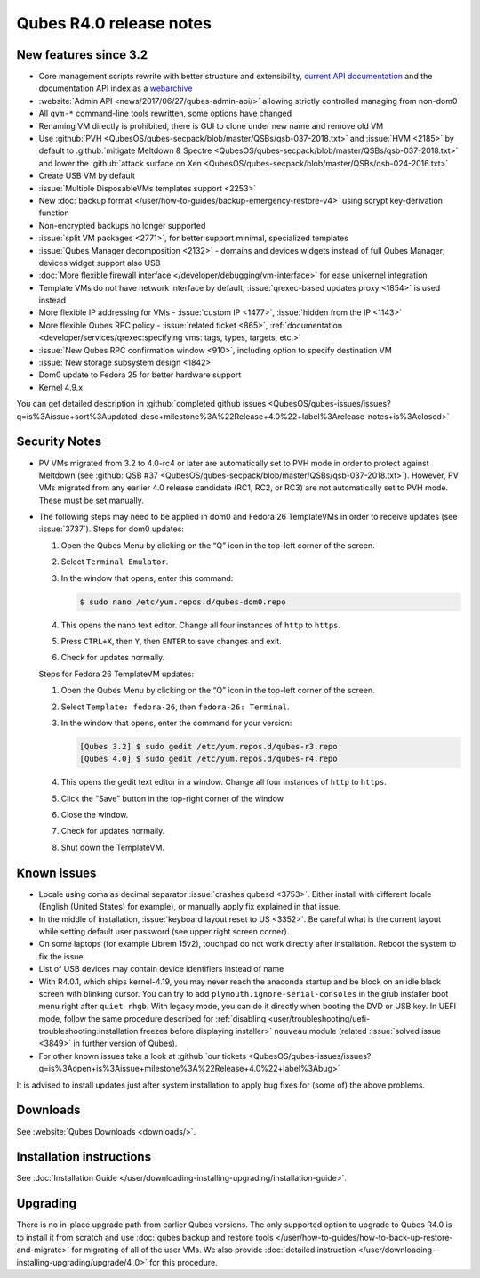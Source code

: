 ========================
Qubes R4.0 release notes
========================


New features since 3.2
----------------------


- Core management scripts rewrite with better structure and extensibility, `current API documentation <https://dev.qubes-os.org/projects/core-admin/en/latest/>`__ and the documentation API index as a `webarchive <https://web.archive.org/web/20230128102821/https://dev.qubes-os.org/projects/qubes-core-admin/en/latest/>`__

- :website:`Admin API <news/2017/06/27/qubes-admin-api/>` allowing strictly controlled managing from non-dom0

- All ``qvm-*`` command-line tools rewritten, some options have changed

- Renaming VM directly is prohibited, there is GUI to clone under new name and remove old VM

- Use :github:`PVH <QubesOS/qubes-secpack/blob/master/QSBs/qsb-037-2018.txt>` and :issue:`HVM <2185>` by default to :github:`mitigate Meltdown & Spectre <QubesOS/qubes-secpack/blob/master/QSBs/qsb-037-2018.txt>` and lower the :github:`attack surface on Xen <QubesOS/qubes-secpack/blob/master/QSBs/qsb-024-2016.txt>`

- Create USB VM by default

- :issue:`Multiple DisposableVMs templates support <2253>`

- New :doc:`backup format </user/how-to-guides/backup-emergency-restore-v4>` using scrypt key-derivation function

- Non-encrypted backups no longer supported

- :issue:`split VM packages <2771>`, for better support minimal, specialized templates

- :issue:`Qubes Manager decomposition <2132>` - domains and devices widgets instead of full Qubes Manager; devices widget support also USB

- :doc:`More flexible firewall interface </developer/debugging/vm-interface>` for ease unikernel integration

- Template VMs do not have network interface by default, :issue:`qrexec-based updates proxy <1854>` is used instead

- More flexible IP addressing for VMs - :issue:`custom IP <1477>`, :issue:`hidden from the IP <1143>`

- More flexible Qubes RPC policy - :issue:`related ticket <865>`, :ref:`documentation <developer/services/qrexec:specifying vms: tags, types, targets, etc.>`

- :issue:`New Qubes RPC confirmation window <910>`, including option to specify destination VM

- :issue:`New storage subsystem design <1842>`

- Dom0 update to Fedora 25 for better hardware support

- Kernel 4.9.x



You can get detailed description in :github:`completed github issues <QubesOS/qubes-issues/issues?q=is%3Aissue+sort%3Aupdated-desc+milestone%3A%22Release+4.0%22+label%3Arelease-notes+is%3Aclosed>`

Security Notes
--------------


- PV VMs migrated from 3.2 to 4.0-rc4 or later are automatically set to PVH mode in order to protect against Meltdown (see :github:`QSB #37 <QubesOS/qubes-secpack/blob/master/QSBs/qsb-037-2018.txt>`). However, PV VMs migrated from any earlier 4.0 release candidate (RC1, RC2, or RC3) are not automatically set to PVH mode. These must be set manually.

- The following steps may need to be applied in dom0 and Fedora 26 TemplateVMs in order to receive updates (see :issue:`3737`).
  Steps for dom0 updates:

  1. Open the Qubes Menu by clicking on the “Q” icon in the top-left corner of the screen.

  2. Select ``Terminal Emulator``.

  3. In the window that opens, enter this command:

     .. code:: console

           $ sudo nano /etc/yum.repos.d/qubes-dom0.repo



  4. This opens the nano text editor. Change all four instances of ``http`` to ``https``.

  5. Press ``CTRL+X``, then ``Y``, then ``ENTER`` to save changes and exit.

  6. Check for updates normally.


  Steps for Fedora 26 TemplateVM updates:

  1. Open the Qubes Menu by clicking on the “Q” icon in the top-left corner of the screen.

  2. Select ``Template: fedora-26``, then ``fedora-26: Terminal``.

  3. In the window that opens, enter the command for your version:

     .. code:: console

           [Qubes 3.2] $ sudo gedit /etc/yum.repos.d/qubes-r3.repo
           [Qubes 4.0] $ sudo gedit /etc/yum.repos.d/qubes-r4.repo



  4. This opens the gedit text editor in a window. Change all four instances of ``http`` to ``https``.

  5. Click the “Save” button in the top-right corner of the window.

  6. Close the window.

  7. Check for updates normally.

  8. Shut down the TemplateVM.





Known issues
------------


- Locale using coma as decimal separator :issue:`crashes qubesd <3753>`. Either install with different locale (English (United States) for example), or manually apply fix explained in that issue.

- In the middle of installation, :issue:`keyboard layout reset to US <3352>`. Be careful what is the current layout while setting default user password (see upper right screen corner).

- On some laptops (for example Librem 15v2), touchpad do not work directly after installation. Reboot the system to fix the issue.

- List of USB devices may contain device identifiers instead of name

- With R4.0.1, which ships kernel-4.19, you may never reach the anaconda startup and be block on an idle black screen with blinking cursor. You can try to add ``plymouth.ignore-serial-consoles`` in the grub installer boot menu right after ``quiet rhgb``. With legacy mode, you can do it directly when booting the DVD or USB key. In UEFI mode, follow the same procedure described for :ref:`disabling <user/troubleshooting/uefi-troubleshooting:installation freezes before displaying installer>` ``nouveau`` module (related :issue:`solved issue <3849>` in further version of Qubes).

- For other known issues take a look at :github:`our tickets <QubesOS/qubes-issues/issues?q=is%3Aopen+is%3Aissue+milestone%3A%22Release+4.0%22+label%3Abug>`



It is advised to install updates just after system installation to apply bug fixes for (some of) the above problems.

Downloads
---------


See :website:`Qubes Downloads <downloads/>`.

Installation instructions
-------------------------


See :doc:`Installation Guide </user/downloading-installing-upgrading/installation-guide>`.

Upgrading
---------


There is no in-place upgrade path from earlier Qubes versions. The only supported option to upgrade to Qubes R4.0 is to install it from scratch and use :doc:`qubes backup and restore tools </user/how-to-guides/how-to-back-up-restore-and-migrate>` for migrating of all of the user VMs. We also provide :doc:`detailed instruction </user/downloading-installing-upgrading/upgrade/4_0>` for this procedure.
